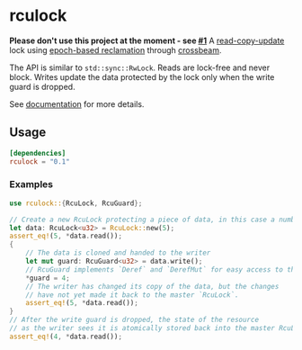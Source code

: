 * rculock
*Please don't use this project at the moment - see [[https://github.com/nivekuil/rculock/issues/1][#1]]*
A [[https://en.wikipedia.org/wiki/Read-copy-update][read-copy-update]] lock using [[https://aturon.github.io/blog/2015/08/27/epoch/][epoch-based reclamation]] through [[https://github.com/aturon/crossbeam][crossbeam]].

The API is similar to =std::sync::RwLock=. Reads are lock-free and never block.  Writes update the data protected by the lock only when the write guard is dropped.

See [[https://docs.rs/rculock/][documentation]] for more details.

** Usage
#+BEGIN_SRC toml
[dependencies]
rculock = "0.1"
#+END_SRC
*** Examples
#+BEGIN_SRC rust
use rculock::{RcuLock, RcuGuard};

// Create a new RcuLock protecting a piece of data, in this case a number (u32).
let data: RcuLock<u32> = RcuLock::new(5);
assert_eq!(5, *data.read());
{
    // The data is cloned and handed to the writer
    let mut guard: RcuGuard<u32> = data.write();
    // RcuGuard implements `Deref` and `DerefMut` for easy access to the data.
    *guard = 4;
    // The writer has changed its copy of the data, but the changes
    // have not yet made it back to the master `RcuLock`.
    assert_eq!(5, *data.read());
}
// After the write guard is dropped, the state of the resource
// as the writer sees it is atomically stored back into the master RcuLock.
assert_eq!(4, *data.read());
#+END_SRC

